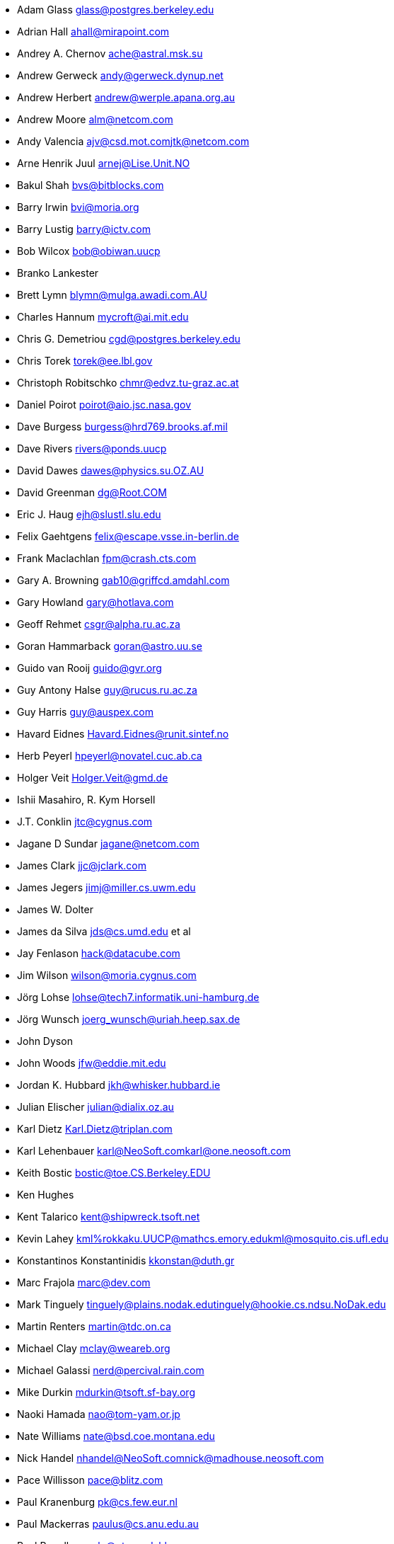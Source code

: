 * Adam Glass mailto:glass@postgres.berkeley.edu[glass@postgres.berkeley.edu]
* Adrian Hall mailto:ahall@mirapoint.com[ahall@mirapoint.com]
* Andrey A. Chernov mailto:ache@astral.msk.su[ache@astral.msk.su]
* Andrew Gerweck mailto:andy@gerweck.dynup.net[andy@gerweck.dynup.net]
* Andrew Herbert mailto:andrew@werple.apana.org.au[andrew@werple.apana.org.au]
* Andrew Moore mailto:alm@netcom.com[alm@netcom.com]
* Andy Valencia mailto:ajv@csd.mot.com[ajv@csd.mot.com]mailto:jtk@netcom.com[jtk@netcom.com]
* Arne Henrik Juul mailto:arnej@Lise.Unit.NO[arnej@Lise.Unit.NO]
* Bakul Shah mailto:bvs@bitblocks.com[bvs@bitblocks.com]
* Barry Irwin mailto:bvi@moria.org[bvi@moria.org]
* Barry Lustig mailto:barry@ictv.com[barry@ictv.com]
* Bob Wilcox mailto:bob@obiwan.uucp[bob@obiwan.uucp]
* Branko Lankester
* Brett Lymn mailto:blymn@mulga.awadi.com.AU[blymn@mulga.awadi.com.AU]
* Charles Hannum mailto:mycroft@ai.mit.edu[mycroft@ai.mit.edu]
* Chris G. Demetriou mailto:cgd@postgres.berkeley.edu[cgd@postgres.berkeley.edu]
* Chris Torek mailto:torek@ee.lbl.gov[torek@ee.lbl.gov]
* Christoph Robitschko mailto:chmr@edvz.tu-graz.ac.at[chmr@edvz.tu-graz.ac.at]
* Daniel Poirot mailto:poirot@aio.jsc.nasa.gov[poirot@aio.jsc.nasa.gov]
* Dave Burgess mailto:burgess@hrd769.brooks.af.mil[burgess@hrd769.brooks.af.mil]
* Dave Rivers mailto:rivers@ponds.uucp[rivers@ponds.uucp]
* David Dawes mailto:dawes@physics.su.OZ.AU[dawes@physics.su.OZ.AU]
* David Greenman mailto:dg@Root.COM[dg@Root.COM]
* Eric J. Haug mailto:ejh@slustl.slu.edu[ejh@slustl.slu.edu]
* Felix Gaehtgens mailto:felix@escape.vsse.in-berlin.de[felix@escape.vsse.in-berlin.de]
* Frank Maclachlan mailto:fpm@crash.cts.com[fpm@crash.cts.com]
* Gary A. Browning mailto:gab10@griffcd.amdahl.com[gab10@griffcd.amdahl.com]
* Gary Howland mailto:gary@hotlava.com[gary@hotlava.com]
* Geoff Rehmet mailto:csgr@alpha.ru.ac.za[csgr@alpha.ru.ac.za]
* Goran Hammarback mailto:goran@astro.uu.se[goran@astro.uu.se]
* Guido van Rooij mailto:guido@gvr.org[guido@gvr.org]
* Guy Antony Halse mailto:guy@rucus.ru.ac.za[guy@rucus.ru.ac.za]
* Guy Harris mailto:guy@auspex.com[guy@auspex.com]
* Havard Eidnes mailto:Havard.Eidnes@runit.sintef.no[Havard.Eidnes@runit.sintef.no]
* Herb Peyerl mailto:hpeyerl@novatel.cuc.ab.ca[hpeyerl@novatel.cuc.ab.ca]
* Holger Veit mailto:Holger.Veit@gmd.de[Holger.Veit@gmd.de]
* Ishii Masahiro, R. Kym Horsell
* J.T. Conklin mailto:jtc@cygnus.com[jtc@cygnus.com]
* Jagane D Sundar mailto:jagane@netcom.com[jagane@netcom.com]
* James Clark mailto:jjc@jclark.com[jjc@jclark.com]
* James Jegers mailto:jimj@miller.cs.uwm.edu[jimj@miller.cs.uwm.edu]
* James W. Dolter
* James da Silva mailto:jds@cs.umd.edu[jds@cs.umd.edu] et al
* Jay Fenlason mailto:hack@datacube.com[hack@datacube.com]
* Jim Wilson mailto:wilson@moria.cygnus.com[wilson@moria.cygnus.com]
* Jörg Lohse mailto:lohse@tech7.informatik.uni-hamburg.de[lohse@tech7.informatik.uni-hamburg.de]
* Jörg Wunsch mailto:joerg_wunsch@uriah.heep.sax.de[joerg_wunsch@uriah.heep.sax.de]
* John Dyson
* John Woods mailto:jfw@eddie.mit.edu[jfw@eddie.mit.edu]
* Jordan K. Hubbard mailto:jkh@whisker.hubbard.ie[jkh@whisker.hubbard.ie]
* Julian Elischer mailto:julian@dialix.oz.au[julian@dialix.oz.au]
* Karl Dietz mailto:Karl.Dietz@triplan.com[Karl.Dietz@triplan.com]
* Karl Lehenbauer mailto:karl@NeoSoft.com[karl@NeoSoft.com]mailto:karl@one.neosoft.com[karl@one.neosoft.com]
* Keith Bostic mailto:bostic@toe.CS.Berkeley.EDU[bostic@toe.CS.Berkeley.EDU]
* Ken Hughes
* Kent Talarico mailto:kent@shipwreck.tsoft.net[kent@shipwreck.tsoft.net]
* Kevin Lahey mailto:kml%rokkaku.UUCP@mathcs.emory.edu[kml%rokkaku.UUCP@mathcs.emory.edu]mailto:kml@mosquito.cis.ufl.edu[kml@mosquito.cis.ufl.edu]
* Konstantinos Konstantinidis mailto:kkonstan@duth.gr[kkonstan@duth.gr]
* Marc Frajola mailto:marc@dev.com[marc@dev.com]
* Mark Tinguely mailto:tinguely@plains.nodak.edu[tinguely@plains.nodak.edu]mailto:tinguely@hookie.cs.ndsu.NoDak.edu[tinguely@hookie.cs.ndsu.NoDak.edu]
* Martin Renters mailto:martin@tdc.on.ca[martin@tdc.on.ca]
* Michael Clay mailto:mclay@weareb.org[mclay@weareb.org]
* Michael Galassi mailto:nerd@percival.rain.com[nerd@percival.rain.com]
* Mike Durkin mailto:mdurkin@tsoft.sf-bay.org[mdurkin@tsoft.sf-bay.org]
* Naoki Hamada mailto:nao@tom-yam.or.jp[nao@tom-yam.or.jp]
* Nate Williams mailto:nate@bsd.coe.montana.edu[nate@bsd.coe.montana.edu]
* Nick Handel mailto:nhandel@NeoSoft.com[nhandel@NeoSoft.com]mailto:nick@madhouse.neosoft.com[nick@madhouse.neosoft.com]
* Pace Willisson mailto:pace@blitz.com[pace@blitz.com]
* Paul Kranenburg mailto:pk@cs.few.eur.nl[pk@cs.few.eur.nl]
* Paul Mackerras mailto:paulus@cs.anu.edu.au[paulus@cs.anu.edu.au]
* Paul Popelka mailto:paulp@uts.amdahl.com[paulp@uts.amdahl.com]
* Peter da Silva mailto:peter@NeoSoft.com[peter@NeoSoft.com]
* Phil Sutherland mailto:philsuth@mycroft.dialix.oz.au[philsuth@mycroft.dialix.oz.au]
* Poul-Henning Kamp mailto:phk@FreeBSD.org[phk@FreeBSD.org]
* Ralf Friedl mailto:friedl@informatik.uni-kl.de[friedl@informatik.uni-kl.de]
* Rick Macklem mailto:root@snowhite.cis.uoguelph.ca[root@snowhite.cis.uoguelph.ca]
* Robert D. Thrush mailto:rd@phoenix.aii.com[rd@phoenix.aii.com]
* Rodney W. Grimes mailto:rgrimes@cdrom.com[rgrimes@cdrom.com]
* Sascha Wildner mailto:swildner@channelz.GUN.de[swildner@channelz.GUN.de]
* Scott Burris mailto:scott@pita.cns.ucla.edu[scott@pita.cns.ucla.edu]
* Scott Reynolds mailto:scott@clmqt.marquette.mi.us[scott@clmqt.marquette.mi.us]
* Seamus Venasse mailto:svenasse@polaris.ca[svenasse@polaris.ca]
* Sean Eric Fagan mailto:sef@kithrup.com[sef@kithrup.com]
* Sean McGovern mailto:sean@sfarc.net[sean@sfarc.net]
* Simon J Gerraty mailto:sjg@melb.bull.oz.au[sjg@melb.bull.oz.au]mailto:sjg@zen.void.oz.au[sjg@zen.void.oz.au]
* Stephen McKay mailto:syssgm@devetir.qld.gov.au[syssgm@devetir.qld.gov.au]
* Terry Lambert mailto:terry@icarus.weber.edu[terry@icarus.weber.edu]
* Terry Lee mailto:terry@uivlsi.csl.uiuc.edu[terry@uivlsi.csl.uiuc.edu]
* Tor Egge mailto:Tor.Egge@idi.ntnu.no[Tor.Egge@idi.ntnu.no]
* Warren Toomey mailto:wkt@csadfa.cs.adfa.oz.au[wkt@csadfa.cs.adfa.oz.au]
* Wiljo Heinen mailto:wiljo@freeside.ki.open.de[wiljo@freeside.ki.open.de]
* William Jolitz mailto:withheld[withheld]
* Wolfgang Solfrank mailto:ws@tools.de[ws@tools.de]
* Wolfgang Stanglmeier mailto:wolf@dentaro.GUN.de[wolf@dentaro.GUN.de]
* Yuval Yarom mailto:yval@cs.huji.ac.il[yval@cs.huji.ac.il]
